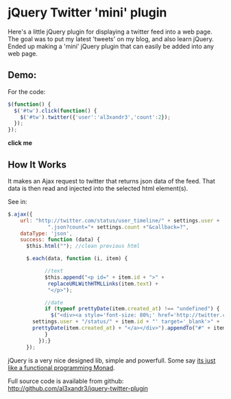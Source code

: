 
* jQuery Twitter 'mini' plugin

Here's a little jQuery plugin for displaying a twitter feed into
a web page.
The goal was to put my latest 'tweets' on my blog, and also learn
jQuery. 
Ended up making a 'mini' jQuery plugin that can easily be added into
any web page.

** Demo:

For the code:
#+BEGIN_SRC javascript
 $(function() {
   $('#tw').click(function() {
     $('#tw').twitter({'user':'al3xandr3','count':2});
   });
 });
#+END_SRC

 #+BEGIN_HTML
 <script type="text/javascript"
 src="http://ajax.googleapis.com/ajax/libs/jquery/1.4.2/jquery.min.js"></script>
 <script type="text/javascript"
 src="http://github.com/al3xandr3/jquery-twitter-plugin/raw/master/twitter.js"></script>
 
 <div id="tw" style="margin-bottom:1.5em;"><b>click me</b></div>
 <script type="text/javascript">
 $(function() {
   $('#tw').click(function() {
     $('#tw').twitter({'user':'al3xandr3','count':2});
   });
 });
 </script>
 #+END_HTML

** How It Works

It makes an Ajax request to twitter that returns json data of the
feed. That data is then read and injected into the selected html
element(s).

See in: 

#+BEGIN_SRC Javascript
$.ajax({
	url: "http://twitter.com/status/user_timeline/" + settings.user + 
             ".json?count="+ settings.count +"&callback=?",
	dataType: 'json',
	success: function (data) {
	  $this.html(""); //clean previous html
          
	  $.each(data, function (i, item) {
            
            //text
            $this.append("<p id=" + item.id + ">" + 
			 replaceURLWithHTMLLinks(item.text) + 
			 "</p>");

            //date
            if (typeof prettyDate(item.created_at) !== "undefined") {	    
              $("<div><a style='font-size: 80%;' href='http://twitter.com/" +
		settings.user + "/status/" + item.id + "' target='_blank'>" +
		prettyDate(item.created_at) + "</a></div>").appendTo("#" + item.id);
            }
          });}
      });
#+END_SRC

jQuery is a very nice designed lib, simple and powerfull. Some say [[http://importantshock.wordpress.com/2009/01/18/jquery-is-a-monad/][its
just like a functional programming Monad]].


Full source code is available from github:
[[http://github.com/al3xandr3/jquery-twitter-plugin]]
